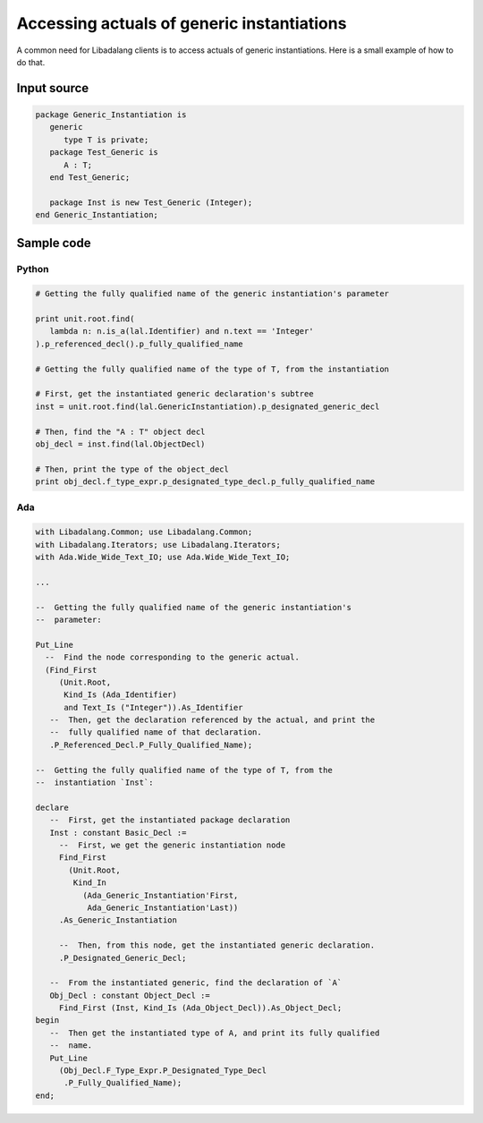 Accessing actuals of generic instantiations
###########################################

A common need for Libadalang clients is to access actuals of generic
instantiations. Here is a small example of how to do that.

Input source
============

.. code-block:: ada

   package Generic_Instantiation is
      generic
         type T is private;
      package Test_Generic is
         A : T;
      end Test_Generic;

      package Inst is new Test_Generic (Integer);
   end Generic_Instantiation;

Sample code
===========

Python
------

.. code-block:: python

   # Getting the fully qualified name of the generic instantiation's parameter

   print unit.root.find(
      lambda n: n.is_a(lal.Identifier) and n.text == 'Integer'
   ).p_referenced_decl().p_fully_qualified_name

   # Getting the fully qualified name of the type of T, from the instantiation

   # First, get the instantiated generic declaration's subtree
   inst = unit.root.find(lal.GenericInstantiation).p_designated_generic_decl

   # Then, find the "A : T" object decl
   obj_decl = inst.find(lal.ObjectDecl)

   # Then, print the type of the object_decl
   print obj_decl.f_type_expr.p_designated_type_decl.p_fully_qualified_name

Ada
---

.. code-block:: ada

    with Libadalang.Common; use Libadalang.Common;
    with Libadalang.Iterators; use Libadalang.Iterators;
    with Ada.Wide_Wide_Text_IO; use Ada.Wide_Wide_Text_IO;

    ...

    --  Getting the fully qualified name of the generic instantiation's
    --  parameter:

    Put_Line
      --  Find the node corresponding to the generic actual.
      (Find_First
         (Unit.Root,
          Kind_Is (Ada_Identifier)
          and Text_Is ("Integer")).As_Identifier
       --  Then, get the declaration referenced by the actual, and print the
       --  fully qualified name of that declaration.
       .P_Referenced_Decl.P_Fully_Qualified_Name);

    --  Getting the fully qualified name of the type of T, from the
    --  instantiation `Inst`:

    declare
       --  First, get the instantiated package declaration
       Inst : constant Basic_Decl :=
         --  First, we get the generic instantiation node
         Find_First
           (Unit.Root,
            Kind_In
              (Ada_Generic_Instantiation'First,
               Ada_Generic_Instantiation'Last))
         .As_Generic_Instantiation

         --  Then, from this node, get the instantiated generic declaration.
         .P_Designated_Generic_Decl;

       --  From the instantiated generic, find the declaration of `A`
       Obj_Decl : constant Object_Decl :=
         Find_First (Inst, Kind_Is (Ada_Object_Decl)).As_Object_Decl;
    begin
       --  Then get the instantiated type of A, and print its fully qualified
       --  name.
       Put_Line
         (Obj_Decl.F_Type_Expr.P_Designated_Type_Decl
          .P_Fully_Qualified_Name);
    end;
